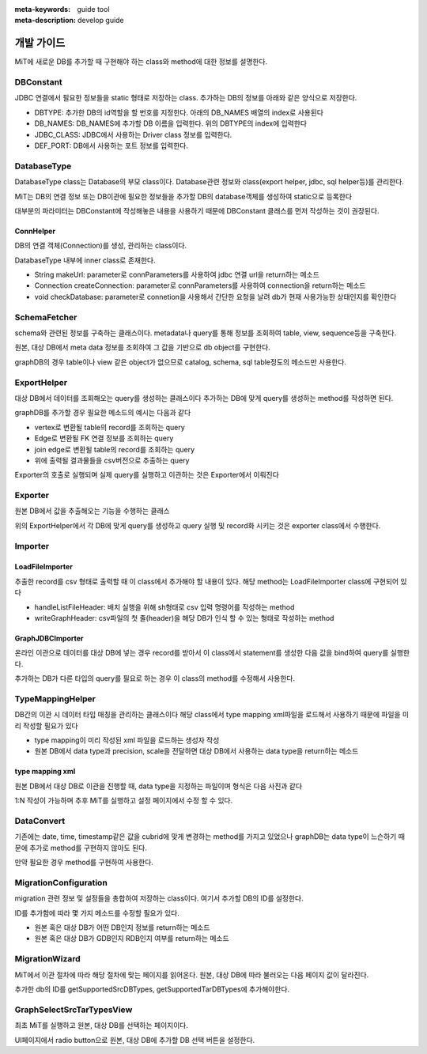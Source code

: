 :meta-keywords: guide tool
:meta-description: develop guide

*************
개발 가이드
*************

MiT에 새로운 DB를 추가할 때 구현해야 하는 class와 method에 대한 정보를 설명한다.

=============
DBConstant
=============

JDBC 연결에서 필요한 정보들을 static 형태로 저장하는 class. 추가하는 DB의 정보를 아래와 같은 양식으로 저장한다.

- DBTYPE: 추가한 DB의 id역할을 할 번호를 지정한다. 아래의 DB_NAMES 배열의 index로 사용된다
- DB_NAMES: DB_NAMES에 추가할 DB 이름을 입력한다. 위의 DBTYPE의 index에 입력한다
- JDBC_CLASS: JDBC에서 사용하는 Driver class 정보를 입력한다.
- DEF_PORT: DB에서 사용하는 포트 정보를 입력한다.

.. image:: ./image/dbconstant.png

================
DatabaseType
================

DatabaseType class는 Database의 부모 class이다. Database관련 정보와 class(export helper, jdbc, sql helper등)를 관리한다.

MiT는 DB의 연결 정보 또는 DB이관에 필요한 정보들을 추가할 DB의 database객체를 생성하여 static으로 등록한다

대부분의 파라미터는 DBConstant에 작성해놓은 내용을 사용하기 때문에 DBConstant 클래스를 먼저 작성하는 것이 권장된다.

-------------
ConnHelper
-------------

DB의 연결 객체(Connection)를 생성, 관리하는 class이다.

DatabaseType 내부에 inner class로 존재한다.

- String makeUrl: parameter로 connParameters를 사용하여 jdbc 연결 url을 return하는 메소드
- Connection createConnection: parameter로 connParameters를 사용하여 connection을 return하는 메소드
- void checkDatabase: parameter로 connetion을 사용해서 간단한 요청을 날려 db가 현재 사용가능한 상태인지를 확인한다

==================
SchemaFetcher
==================

schema와 관련된 정보를 구축하는 클래스이다. metadata나 query를 통해 정보를 조회하여 table, view, sequence등을 구축한다.

원본, 대상 DB에서 meta data 정보를 조회하여 그 값을 기반으로 db object를 구현한다.

graphDB의 경우 table이나 view 같은 object가 없으므로 catalog, schema, sql table정도의 메소드만 사용한다.

=================
ExportHelper
=================

대상 DB에서 데이터를 조회해오는 query를 생성하는 클래스이다 추가하는 DB에 맞게 query를 생성하는 method를 작성하면 된다.

graphDB를 추가할 경우 필요한 메소드의 예시는 다음과 같다

- vertex로 변환될 table의 record를 조회하는 query
- Edge로 변환될 FK 연결 정보를 조회하는 query
- join edge로 변환될 table의 record를 조회하는 query
- 위에 출력될 결과물들을 csv버전으로 추출하는 query

Exporter의 호출로 실행되며 실제 query를 실행하고 이관하는 것은 Exporter에서 이뤄진다

=========================
Exporter
=========================

원본 DB에서 값을 추출해오는 기능을 수행하는 클래스

위의 ExportHelper에서 각 DB에 맞게 query를 생성하고 query 실행 및 record화 시키는 것은 exporter class에서 수행한다.

=========================
Importer
=========================

-------------------------
LoadFileImporter
-------------------------

추출한 record를 csv 형태로 출력할 때 이 class에서 추가해야 할 내용이 있다. 해당 method는 LoadFileImporter class에 구현되어 있다

- handleListFileHeader: 배치 실행을 위해 sh형태로 csv 입력 명령어를 작성하는 method
- writeGraphHeader: csv파일의 첫 줄(header)을 해당 DB가 인식 할 수 있는 형태로 작성하는 method

-------------------------
GraphJDBCImporter
-------------------------

온라인 이관으로 데이터를 대상 DB에 넣는 경우 record를 받아서 이 class에서 statement를 생성한 다음 값을 bind하여 query를 실행한다.

추가하는 DB가 다른 타입의 query를 필요로 하는 경우 이 class의 method를 수정해서 사용한다.

========================
TypeMappingHelper
========================

DB간의 이관 시 데이터 타입 매칭을 관리하는 클래스이다 해당 class에서 type mapping xml파일을 로드해서 사용하기 때문에 파일을 미리 작성할 필요가 있다

- type mapping이 미리 작성된 xml 파일을 로드하는 생성자 작성
- 원본 DB에서 data type과 precision, scale을 전달하면 대상 DB에서 사용하는 data type을 return하는 메소드

-------------------------------
type mapping xml
-------------------------------

원본 DB에서 대상 DB로 이관을 진행할 때, data type을 지정하는 파일이며 형식은 다음 사진과 같다

.. image:: ./image/type_mapping_xml.png

1:N 작성이 가능하며 추후 MiT를 실행하고 설정 페이지에서 수정 할 수 있다.

==============
DataConvert
==============

기존에는 date, time, timestamp같은 값을 cubrid에 맞게 변경하는 method를 가지고 있었으나 graphDB는 data type이 느슨하기 때문에 추가로 method를 구현하지 않아도 된다.

만약 필요한 경우 method를 구현하여 사용한다.

===============================
MigrationConfiguration
===============================

migration 관련 정보 및 설정들을 총합하여 저장하는 class이다. 여기서 추가할 DB의 ID를 설정한다.

.. image:: ./image/migration_config.png

ID를 추가함에 따라 몇 가지 메소드를 수정할 필요가 있다.

- 원본 혹은 대상 DB가 어떤 DB인지 정보를 return하는 메소드
- 원본 혹은 대상 DB가 GDB인지 RDB인지 여부를 return하는 메소드

==================
MigrationWizard
==================

MiT에서 이관 절차에 따라 해당 절차에 맞는 페이지를 읽어온다. 원본, 대상 DB에 따라 불러오는 다음 페이지 값이 달라진다. 

추가한 db의 ID를 getSupportedSrcDBTypes, getSupportedTarDBTypes에 추가해야한다.

.. image:: ./image/migration_wizard.png

=================================
GraphSelectSrcTarTypesView
=================================

최초 MiT를 실행하고 원본, 대상 DB를 선택하는 페이지이다.

UI페이지에서 radio button으로 원본, 대상 DB에 추가할 DB 선택 버튼을 설정한다.